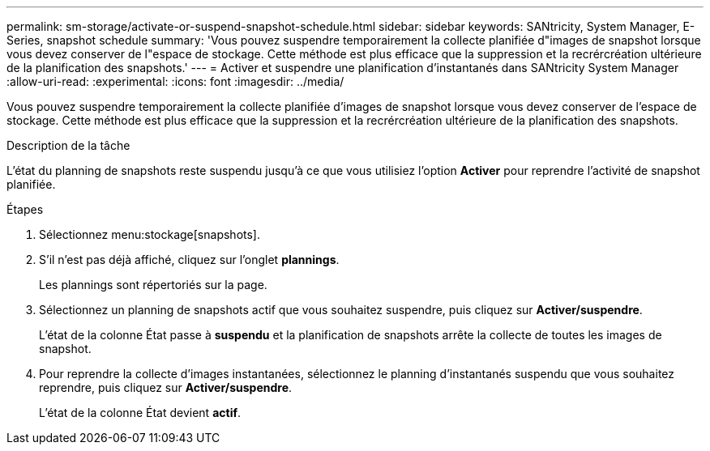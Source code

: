 ---
permalink: sm-storage/activate-or-suspend-snapshot-schedule.html 
sidebar: sidebar 
keywords: SANtricity, System Manager, E-Series, snapshot schedule 
summary: 'Vous pouvez suspendre temporairement la collecte planifiée d"images de snapshot lorsque vous devez conserver de l"espace de stockage. Cette méthode est plus efficace que la suppression et la recrércréation ultérieure de la planification des snapshots.' 
---
= Activer et suspendre une planification d'instantanés dans SANtricity System Manager
:allow-uri-read: 
:experimental: 
:icons: font
:imagesdir: ../media/


[role="lead"]
Vous pouvez suspendre temporairement la collecte planifiée d'images de snapshot lorsque vous devez conserver de l'espace de stockage. Cette méthode est plus efficace que la suppression et la recrércréation ultérieure de la planification des snapshots.

.Description de la tâche
L'état du planning de snapshots reste suspendu jusqu'à ce que vous utilisiez l'option *Activer* pour reprendre l'activité de snapshot planifiée.

.Étapes
. Sélectionnez menu:stockage[snapshots].
. S'il n'est pas déjà affiché, cliquez sur l'onglet *plannings*.
+
Les plannings sont répertoriés sur la page.

. Sélectionnez un planning de snapshots actif que vous souhaitez suspendre, puis cliquez sur *Activer/suspendre*.
+
L'état de la colonne État passe à *suspendu* et la planification de snapshots arrête la collecte de toutes les images de snapshot.

. Pour reprendre la collecte d'images instantanées, sélectionnez le planning d'instantanés suspendu que vous souhaitez reprendre, puis cliquez sur *Activer/suspendre*.
+
L'état de la colonne État devient *actif*.


